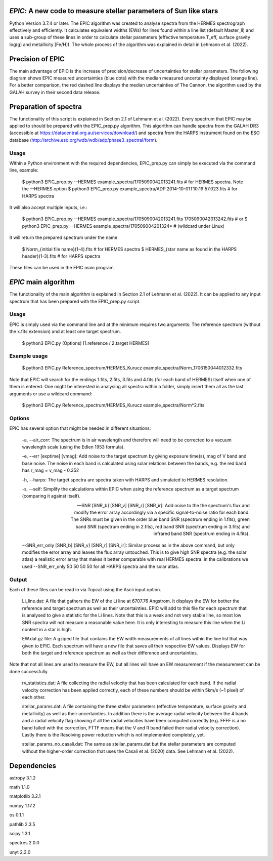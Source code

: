 *EPIC*: A new code to measure stellar parameters of Sun like stars
==================================================================
Python Version 3.7.4 or later.
The EPIC algorithm was created to analyse spectra from the HERMES spectrograph effectively and efficiently. It calculates equivalent widths (EWs) for lines found within a line list (default Master_ll) and uses a sub-group of these lines in order to calculate stellar parameters (effective temperature T_eff, surface gravity log(g) and metallicity [Fe/H]). The whole process of the algorithm was explained in detail in Lehmann et al. (2022).

Precision of EPIC
=================
The main advantage of EPIC is the increase of precision/decrease of uncertainties for stellar parameters. The following diagram shows EPIC measured uncertainties (blue dots) with the median measured uncertainty displayed (orange line). For a better comparison, the red dashed line displays the median uncertainties of The Cannon, the algorithm used by the GALAH survey in their second data release.

.. image:: https://github.com/CLehmann94/EPIC/blob/master/Diagrams/EPIC_uncertainties.png
    :width: 70%
    :align: center
    :alt: EPIC uncertainty by S/N

Preparation of spectra
======================
The functionality of this script is explained in Section 2.1 of Lehmann et al. (2022).
Every spectrum that EPIC may be applied to should be prepared with the EPIC_prep.py algorithm. This algorithm can handle spectra from the GALAH DR3 (accessible at https://datacentral.org.au/services/download/) and spectra from the HARPS instrument found on the ESO database (http://archive.eso.org/wdb/wdb/adp/phase3_spectral/form). 

Usage
-----
Within a Python environment with the required dependencies, EPIC_prep.py can simply be executed via the command line, example:

  $ python3 EPIC_prep.py --HERMES example_spectra/1705090042013241.fits             # for HERMES spectra. Note the --HERMES option
  $ python3 EPIC_prep.py example_spectra/ADP.2014-10-01T10\:19\:57.023.fits         # for HARPS spectra

It will also accept multiple inputs, i.e.:

  $ python3 EPIC_prep.py --HERMES example_spectra/1705090042013241.fits 1705090042013242.fits   # or
  $ python3 EPIC_prep.py --HERMES example_spectra/170509004201324*                              # (wildcard under Linux)

It will return the prepared spectrum under the name

  $ Norm_{initial file name}(1-4).fits                            # for HERMES spectra
  $ HERMES_{star name as found in the HARPS header}(1-3).fits     # for HARPS spectra

These files can be used in the EPIC main program.

*EPIC* main algorithm
=====================
The functionality of the main algorithm is explained in Section 2.1 of Lehmann et al. (2022).
It can be applied to any input spectrum that has been prepared with the EPIC_prep.py script.

Usage
-----
EPIC is simply used via the command line and at the minimum requires two arguments: The reference spectrum (without the x.fits extension) and at least one target spectrum.

  $ python3 EPIC.py (Options) [1.reference / 2.target HERMES]

Example usage
-------------

  $ python3 EPIC.py Reference_spectrum/HERMES_Kurucz example_spectra/Norm_1706150044012332.fits

Note that EPIC will search for the endings 1.fits, 2.fits, 3.fits and 4.fits (for each band of HERMES) itself when one of them is entered.
One might be interested in analysing all spectra within a folder, simply insert them all as the last arguments or use a wildcard command:

  $ python3 EPIC.py Reference_spectrum/HERMES_Kurucz example_spectra/Norm*2.fits

Options
-------
EPIC has several option that might be needed in different situations:

  -a, --air_corr: The spectrum is in air wavelength and therefore will need to be corrected to a vacuum wavelength scale (using the Edlen 1953 formula).


  -e, --err [exptime] [vmag]: Add noise to the target spectrum by giving exposure time(s), mag of V band and base noise. The noise in each band is calculated using solar relations between the bands, e.g. the red band has r_mag = v_mag - 0.352


  -h, --harps: The target spectra are spectra taken with HARPS and simulated to HERMES resolution.


  -s, --self: Simplify the calculations within EPIC when using the reference spectrum as a target spectrum (comparing it against itself). 


  --SNR [SNR_b] [SNR_v] [SNR_r] [SNR_ir]: Add noise to the the spectrum's flux and modify the error array accordingly via a specific signal-to-noise ratio for each band. The SNRs must be given in the order blue band SNR (spectrum ending in 1.fits), green band SNR (spectrum ending in 2.fits), red band SNR (spectrum ending in 3.fits) and infrared band SNR (spectrum ending in 4.fits).


  --SNR_err_only [SNR_b] [SNR_v] [SNR_r] [SNR_ir]: Similar process as in the above command, but only modifies the error array and leaves the flux array untouched. This is to give high SNR spectra (e.g. the solar atlas) a realistic error array that makes it better comparable with real HERMES spectra. in the calibrations we used --SNR_err_only 50 50 50 50 for all HARPS spectra and the solar atlas.


Output
------
Each of these files can be read in via Topcat using the Ascii input option.

  Li_line.dat: A file that gathers the EW of the Li line at 6707.76 Angstrom. It displays the EW for bother the reference and target spectrum as well as their uncertainties. EPIC will add to this file for each spectrum that is analysed to give a statistic for the Li lines.
  Note that this is a weak and not very stable line, so most low SNR spectra will not measure a reasonable value here. It is only interesting to measure this line when the Li content in a star is high.


  EW.dat.gz file: A gziped file that contains the EW width measurements of all lines within the line list that was given to EPIC. Each spectrum will have a new file that saves all their respective EW values. Displays EW for both the target and reference spectrum as well as their difference and uncertainties.
Note that not all lines are used to measure the EW, but all lines will have an EW measurement if the measurement can be done successfully.


  rv_statistics.dat: A file collecting the radial velocity that has been calculated for each band. If the radial velocity correction has been applied correctly, each of these numbers should be within 5km/s (~1 pixel) of each other.


  stellar_params.dat: A file containing the three stellar parameters (effective temperature, surface gravity and metallicity) as well as their uncertainties. In addition there is the average radial velocity between the 4 bands and a radial velocity flag showing if all the radial velocities have been computed correctly (e.g. FFFF is a no band failed with the correction, FTTF means that the V and R band failed their radial velocity correction). Lastly there is the Resolving power reduction which is not implemented completely, yet.


  stellar_params_no_casali.dat: The same as stellar_params.dat but the stellar parameters are computed without the higher-order correction that uses the Casali et al. (2020) data. See Lehmann et al. (2022).

Dependencies
============
astropy 3.1.2

math 1.1.0

matplotlib 3.2.1

numpy 1.17.2

os 0.1.1

pathlib 2.3.5

scipy 1.3.1

spectres 2.0.0

unyt 2.2.0
